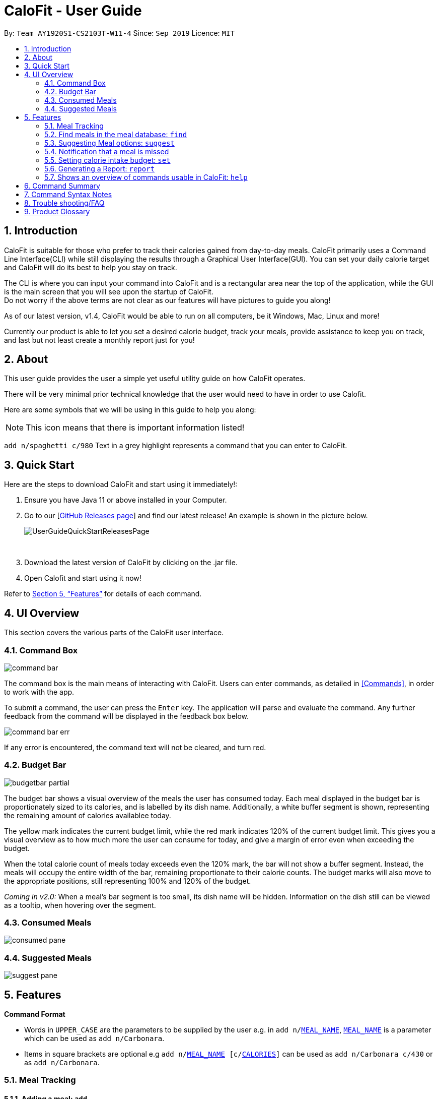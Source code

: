 = CaloFit - User Guide
:site-section: UserGuide
:toc:
:toc-title:
:toc-placement: preamble
:sectnums:
:imagesDir: images
:stylesDir: stylesheets
:xrefstyle: full
:experimental:
ifdef::env-github[]
:tip-caption: :bulb:
:note-caption: :information_source:
endif::[]
:repoURL: https://github.com/AY1920S1-CS2103T-W11-4/main

By: `Team AY1920S1-CS2103T-W11-4`      Since: `Sep 2019`      Licence: `MIT`


== Introduction

CaloFit is suitable for those who prefer to track their calories gained from day-to-day meals. CaloFit primarily uses a Command Line Interface(CLI) while still displaying the results through a Graphical User Interface(GUI). You can set your daily calorie target and CaloFit will do its best to help you stay on track.

The CLI is where you can input your command into CaloFit and is a rectangular area near the top of the application, while the GUI is the main screen that you will see upon the startup of CaloFit. +
Do not worry if the above terms are not clear as our features will have pictures to guide you along!

As of our latest version, v1.4, CaloFit would be able to run on all computers, be it Windows, Mac, Linux and more!

Currently our product is able to let you set a desired calorie budget, track your meals, provide assistance to keep you on track, and last but not least create a monthly report just for you!

== About

This user guide provides the user a simple yet useful utility guide on how CaloFit operates.

There will be very minimal prior technical knowledge that the user would need to have in order to use Calofit.

Here are some symbols that we will be using in this guide to help you along:

[NOTE]
This icon means that there is important information listed!

`add n/spaghetti c/980` Text in a grey highlight represents a command that you can enter to CaloFit.

== Quick Start

Here are the steps to download CaloFit and start using it immediately!:

1. Ensure you have Java 11 or above installed in your Computer.

2. Go to our [https://github.com/AY1920S1-CS2103T-W11-4/main/releases[GitHub Releases page]] and find our latest release! An example is shown in the picture below.
+
image::UserGuideQuickStartReleasesPage.png[]
{empty} +

3. Download the latest version of CaloFit by clicking on the .jar file.

4. Open Calofit and start using it now!

Refer to <<Features>> for details of each command.

// tag::ui[]
[[UIOverview]]
== UI Overview

This section covers the various parts of the CaloFit user interface.

=== Command Box

image::command_bar.png[]
The command box is the main means of interacting with CaloFit.
Users can enter commands, as detailed in <<Commands>>, in order to work with the app.

To submit a command, the user can press the `Enter` key.
The application will parse and evaluate the command.
Any further feedback from the command will be displayed in the feedback box below.

image::command_bar_err.png[]
If any error is encountered, the command text will not be cleared, and turn red.

=== Budget Bar
image::budgetbar_partial.png[]

The budget bar shows a visual overview of the meals the user has consumed today.
Each meal displayed in the budget bar is proportionately sized to its calories,
and is labelled by its dish name.
Additionally, a white buffer segment is shown, representing the remaining amount of calories availablee today.

The [yellow]#yellow# mark indicates the current budget limit,
while the [red]#red# mark indicates 120% of the current budget limit.
This gives you a visual overview as to how much more the user can consume for today,
and give a margin of error even when exceeding the budget.


When the total calorie count of meals today exceeds even the 120% mark, the bar will not show a buffer segment.
Instead, the meals will occupy the entire width of the bar, remaining proportionate to their calorie counts.
The budget marks will also move to the appropriate positions, still representing 100% and 120% of the budget.

_Coming in v2.0:_
When a meal's bar segment is too small, its dish name will be hidden.
Information on the dish still can be viewed as a tooltip, when hovering over the segment.

=== Consumed Meals

image::consumed_pane.png[]

=== Suggested Meals

image::suggest_pane.png[]

// end::ui[]

[[Features]]
== Features

====

*Command Format*

* Words in `UPPER_CASE` are the parameters to be supplied by the user e.g. in `add n/<<mealname_syntax, MEAL_NAME>>`, `<<mealname_syntax, MEAL_NAME>>` is a parameter which can be used as `add n/Carbonara`.
* Items in square brackets are optional e.g `add n/<<mealname_syntax, MEAL_NAME>> [c/<<calories_syntax, CALORIES>>]` can be used as `add n/Carbonara c/430` or as `add n/Carbonara`.
====

=== Meal Tracking

==== Adding a meal: `add`

Adds a meal that the user ate to be tracked by CaloFit. +
There are 2 formats that can be used: +

Format 1: `add n/<<mealname_syntax, MEAL_NAME>> [c/<<calories_syntax, CALORIES>>] [t/TAGS]` +
Inputting calories of the meal is optional. +
If the meal is a dish stored in CaloFit, the calories will be taken from CaloFit. If not, a default value of 700 will be added for you, +
Tags are completely optional and there is no default tag. You could also have more than 1 tag. +

Format 2: `add NUMBER_IN_SUGGESTED_MEAL_LIST [NUMBER_IN_SUGGESTED_MEAL_LIST] ...` +
NUMBER_IN_SUGGESTED_MEAL_LIST is the number that corresponds to the meal in suggested list on the right side of the application.
You can also add multiple meals at one go using the indexes. This can be done by separating the numbers with a space.
e.g. `add 1 2 3`

[NOTE]
<<mealname_syntax, MEAL_NAME>> can only be a maximum of 30 characters to ensure it displays correctly for you.

Examples usage: +
It is lunchtime and you are about to go have some Mushroom Soup.
You would like to add the meal into CaloFit to record it down. What do you do?

If `format 1` is your preferred choice, you could do the following:

* Type `add n/Mushroom Soup` into the command bar and press the `enter` key.

image::AddCommandInitialFormat1.png[]

* If calofit has the information for the meal (Mushroom Soup in this case),
it will grab the relevant information and update the meal log accordingly.
The meal that is added will be shown in the result window.

image::AddCommandAddedFormat1.png[]

* If CaloFit does not have the information, and the information is not provided,
the default calorie information will be 700 calories

If `format 2` is your prefered choice, you could do the following:

* Type `find mushroom soup` into the command bar and press the `enter` key.

image::AddCommandFind1Command.png[]

* If the meal exist in our meal database, it will show up under the suggested
meals header.

image::AddCommandSearchResult.png[]

* Afterwards, enter the command `add 1` to the command bar and press the `enter` key.

image::AddCommandAdd1.png[]

* The meal "Mushroom Soup" will then be added to the consumed meals.

image::AddCommandAdd1Success.png[]

Commands below are come other example commands:

* `add n/Spaghetti c/480 t/tasty` - Adds a meal named Spaghetti of 480 calories with the tag "tasty".
* `add n/Chicken Rice c/500` - Adds a meal named Chicken Rice of 500 calories.
* `add n/Mushroom Soup` - Adds a meal named Mushroom Soup of 700 calories by default.
* `add 1` - Adds the first meal shown under the suggested meal section.
* `add 1 2 3` - Adds the first and second meal shown under the suggested meal section.

==== Editing previous meal entry : `edit`

Edits a meal that the user previously ate today. +
Format: `edit MEAL_NUMBER [n/<<mealname_syntax, MEAL_NAME>>] [c/<<calories_syntax, CALORIES>>] [t/TAGS]` +
The input of at least 1 field (either NAME, <<calories_syntax, CALORIES>> or TAGS) is required.
A mix of the different fields is possible as well.

Examples:

* `edit 1 n/Wanton Noodle c/1000`
* `edit 2 n/Chicken Rice`
* `edit 3 c/500`
* `edit 4 t/tasty`

==== Deleting previous meal entry : `delete`

Deletes a meal that the user previously ate today. +
The meal will be removed from the consumed meal section +
and the calorie tracking bar.

Format: `delete MEAL_NUMBER [MEAL_NUMBER] ...`

Example usage: +
You thought you were going to have Mushroom Soup for lunch when you were queuing.
So you decided add Mushroom Soup to the meal log using the add command.
However, while queuing, your boss called you saying that there is an emergency and
wants you back in the office immediately. You abandon the queue and go back to the office.
Since you did not consume the meal, you would want to remove it from the meal log.
What do you do?

* Type `delete 1` into the command bar and press the `enter` key.

image::DeleteCommandDelete1.png[]

* When the meal is successfully deleted, a message will appear in the
result box and the meal will be removed

image::DeleteCommandDelete1Success.png[]

[NOTE]
"1" can be changed to any number in the consumed meal section. However,
in this example, Mushroom Soup is located at index 1.

Commands below are come other example commands:

* `delete 1` - deletes the first meal in the consumed meal section.
* `delete 1 2 3` - bulk deleting of meals 1, 2 and 3 in the consumed meal section.

=== Find meals in the meal database: `find`

Searches for meals that contains the words the user has inputted. +
The search results will be shown under the "Suggested Meals" section of the application. +
The find feature will replace the suggest feature when being used, vise versa. Thus, in order to get the suggest feature back, the user would have to type "suggest" into the command box.

Example usage:
You would like to know the amount of calories in an "Apple Pie" which you know exist in the CaloFit database. However, you
do not want to scroll through the entire suggested list just to find it.

* Type `find apple pie` into the command bar and press the `enter` key.

image::FindCommandFindApplePie.png[]

* The apple pie result will show under the suggested meals section with its
relevant calorie information.

image::FindCommandFindApplePieSuccess.png[]

Format: `find MEAL_WORD`

// tag::suggest[]
=== Suggesting Meal options: `suggest`

Suggest possible meals based on user calorie intake budget. +
The available meals will be shown under the "Suggested Meals" section of the application. +
The suggest feature is automatically toggled when the application starts, however if you use the find feature which replaces the suggest feature, then the suggest feature can be toggled back by typing "suggest" into the command box. +

Example usage:
You're tired from work and you don't want to think about what to eat for the day, you just want to have a meal to keep yourself full and stay within the calorie budget that you want set for yourself.

[NOTE]
Type "suggest" into the command bar and press the 'enter' key, if you have previously used the find feature to look for a meal.

image::SuggestCommandToggle.png[]

* The budget was set to a huge budget to show that there are actually a list of food inside as shown in the image below.

image::SuggestCommandBefore.png[]

* The budget was then set to an average male budget of 2200, which then could be seen in the image that only those within the budget was shown.

image::SuggestCommandAfter.png[]

Format: `suggest`
// end::suggest[]

// tag::notification[]
=== Notification that a meal is missed

A notification will automatically be prompted when the application starts up or every 10 minutes if a meal is missed. +
This feature cannot be disabled and will start once the application starts. +

[NOTE]
The first meal will always be breakfast, hence no matter at which timing, if the first meal is not consumed, it will always notify the user as breakfast missed. +
If lunch have not been consumed after 8pm, notification will change and notify user that they have not consumed their dinner instead of lunch, as consuming two meals at once is not healthy. +
Notification of dinner will notify the user till 11.59pm, then it will be counted as breakfast.

[NOTE]
Notification will be prompted: +
- After 10am for breakfast +
- After 2pm for lunch +
- After 8pm for dinner

[NOTE]
Meals that will be counted: +
- As breakfast - anytime +
- As lunch - after 11am +
- As dinner - after 4pm +

* If breakfast is missed this will be how it looks like

image::NotificaitonMissedBreakfast.png[]

* If lunch is missed this will be how it looks like

image::NotificaitonMissedLunch.png[]

* If dinner is missed this will be how it looks like

image::NotificaitonMissedDinner.png[]
// end::notification[]

// tag::setcmd[]
=== Setting calorie intake budget: `set`

Set user calorie intake budget for today. +
This will update the calorie bar to show reflect the new amount of calories remaining.
If in suggestion mode, the suggest meals will also be refreshed depending on the calories remaining as well.

Format: `set <<calories_syntax, CALORIES>>`

Examples:

* `set 2500`
// end::setcmd[]

// tag::report[]
=== Generating a Report: `report`

Want to have your very own report that summarises your calorie intake progress over this month? Here are the steps to create one now!:

1. Type the word "report" in the command box. A picture is shown below highlighting the command box.
+
image::UserGuideReportStep1.png[]
{empty} +
2. Press "Enter" and a separate window which is the report will appear in the center of your screen as highlighted in the picture below.

image::UserGuideReportStep2.png[]
{empty} +

[NOTE]
If an error message pops up like the one in the picture below, do not panic! This simply means that you have not entered a meal into CaloFit for this month. To fix this, go ahead and `add` a meal, and you should now be able to generate your report!

image::ReportCommandError.png[]
{empty} +

Your report will display the following statistical data for you to monitor your own progress!:

1. Your Maximum, Minimum and Average calorie intake per day of the current month.
[NOTE]
Average value is rounded. +
Average value is calculated by totalling your calorie intake in that month so far and dividing it by the total number of days in that month, *NOT* the number of days that have passed in that month so far.
2. The number of days where calorie intake exceeded calorie budget of the month.
3. Your list of most consumed dishes of the month.
4. Your calorie intake per day over the entire month.
5. The quantity of each type of dish consumed in that month.

Below is a picture of the report showing where each type of information mentioned above can be found, corresponding to their number.

image::UserGuideReportStep3.png[]
{empty} +

[NOTE]
Changing your system time at any point while CaloFit is running may affect the report shown! +
To ensure correct data is displayed to you, allow 2 minutes for CaloFit to update itself before creating your report.

Format: `report`
// end::report[]

=== Shows an overview of commands usable in CaloFit: `help`

Displays all the commands that are usable in CaloFit, including examples of how to use them. +
Format: `help`

== Command Summary

* *Add* `add n/<<mealname_syntax, MEAL_NAME>> [c/<<calories_syntax, CALORIES>>]` +
e.g. `add n/duck rice c/360`
* *Add* `add NUMBER_IN_SUGGESTED_MEAL_LIST` +
e.g. `add 1`
* *Edit* : `edit MEAL_NUMBER [n/<<mealname_syntax, MEAL_NAME>>] [c/<<calories_syntax, CALORIES>>]` +
e.g. `edit 1 n/duck noodle c/250`
* *Delete* : `delete MEAL_NUMBER` +
e.g. `delete 3`
* *Set* : `set <<calories_syntax, CALORIES>>` +
e.g. `set 2600`
* *Find* : `find MEAL_NAME` +
e.g. `find soup`
* *Suggest* : `suggest` +
e.g. `suggest`
* *Report* : `report` +
e.g. `report`
* *Help* : `help` +
e.g. `help`


// tag::syntax[]
== Command Syntax Notes

* [[calorie_syntax]] Calorie values are positive integers from 0 to 2 billion, inclusive.
* [[mealname_syntax]] Dish names must be alphanumeric (`[A-Z], [a-z],[0-9]`), and at most 30 characters long.
// end::syntax[]

== Trouble shooting/FAQ
Q: Do I need to key in the date or time? +
A: There won't be a need to as CaloFit will automatically update the current system date and time for the user.

Q: Do I have to pay for anything? +
A: Currently CaloFit is totally free!

Q: Will the dishes that I add be saved for future use? +
A:

Q: What are the dishes stored when I just installed CaloFit? +
A: Currently we have a sample dish database loaded, however we plan to integrate the database from the Health Promotion Board(HPB) in v2.0 of CaloFit!

== Product Glossary
CaloFit -> The name of our application! :)
Java -> A widely used programming language. Typing "java 11 download" into Google should show you page results downloading Java 11.
Tag(s) -> A description that is entirely up to you, but do note that tags can only be alphanumeric.
